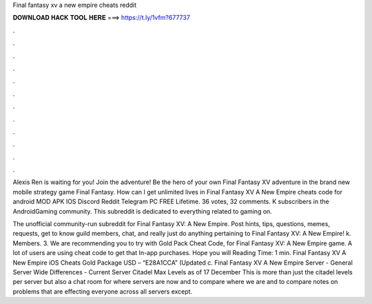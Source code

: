 Final fantasy xv a new empire cheats reddit



𝐃𝐎𝐖𝐍𝐋𝐎𝐀𝐃 𝐇𝐀𝐂𝐊 𝐓𝐎𝐎𝐋 𝐇𝐄𝐑𝐄 ===> https://t.ly/1vfm?677737



.



.



.



.



.



.



.



.



.



.



.



.

Alexis Ren is waiting for you! Join the adventure! Be the hero of your own Final Fantasy XV adventure in the brand new mobile strategy game Final Fantasy. How can I get unlimited lives in Final Fantasy XV A New Empire cheats code for android MOD APK IOS Discord Reddit Telegram PC FREE Lifetime. 36 votes, 32 comments. K subscribers in the AndroidGaming community. This subreddit is dedicated to everything related to gaming on.

The unofficial community-run subreddit for Final Fantasy XV: A New Empire. Post hints, tips, questions, memes, requests, get to know guild members, chat, and really just do anything pertaining to Final Fantasy XV: A New Empire! k. Members. 3. We are recommending you to try with Gold Pack Cheat Code, for Final Fantasy XV: A New Empire game. A lot of users are using cheat code to get that In-app purchases. Hope you will  Reading Time: 1 min. Final Fantasy XV A New Empire iOS Cheats Gold Package USD – “E28A1CCA” (Updated c. Final Fantasy XV A New Empire Server - General Server Wide Differences - Current Server Citadel Max Levels as of 17 December This is more than just the citadel levels per server but also a chat room for where servers are now and to compare where we are and to compare notes on problems that are effecting everyone across all servers except.
